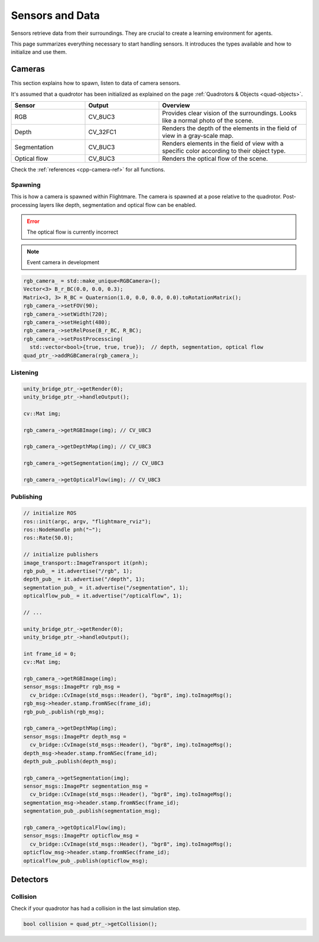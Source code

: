 .. _sensors-data:

Sensors and Data
================

Sensors retrieve data from their surroundings. 
They are crucial to create a learning environment for agents.

This page summarizes everything necessary to start handling sensors. 
It introduces the types available and how to initialize and use them. 

Cameras
-------


This section explains how to spawn, listen to data of camera sensors.

It's assumed that a quadrotor has been initialized as explained on the page :ref:`Quadrotors & Objects <quad-objects>`.

.. list-table:: 
  :widths: 25 25 50
  :header-rows: 1

  * - Sensor
    - Output
    - Overview
  * - RGB
    - CV_8UC3
    - Provides clear vision of the surroundings. Looks like a normal photo of the scene.
  * - Depth
    - CV_32FC1
    - Renders the depth of the elements in the field of view in a gray-scale map.
  * - Segmentation
    - CV_8UC3
    - Renders elements in the field of view with a specific color according to their object type.
  * - Optical flow
    - CV_8UC3
    - Renders the optical flow of the scene.

Check the :ref:`references <cpp-camera-ref>` for all functions.

Spawning
^^^^^^^^

This is how a camera is spawned within Flightmare.
The camera is spawned at a pose relative to the quadrotor.
Post-processing layers like depth, segmentation and optical flow can be enabled.

.. error:: The optical flow is currently incorrect

.. note:: Event camera in development

.. code-block:: C++

  rgb_camera_ = std::make_unique<RGBCamera>();
  Vector<3> B_r_BC(0.0, 0.0, 0.3);
  Matrix<3, 3> R_BC = Quaternion(1.0, 0.0, 0.0, 0.0).toRotationMatrix();
  rgb_camera_->setFOV(90);
  rgb_camera_->setWidth(720);
  rgb_camera_->setHeight(480);
  rgb_camera_->setRelPose(B_r_BC, R_BC);
  rgb_camera_->setPostProcesscing(
    std::vector<bool>{true, true, true});  // depth, segmentation, optical flow
  quad_ptr_->addRGBCamera(rgb_camera_);

Listening
^^^^^^^^^

.. code-block:: C++

    unity_bridge_ptr_->getRender(0);
    unity_bridge_ptr_->handleOutput();

    cv::Mat img;

    rgb_camera_->getRGBImage(img); // CV_U8C3

    rgb_camera_->getDepthMap(img); // CV_U8C3

    rgb_camera_->getSegmentation(img); // CV_U8C3

    rgb_camera_->getOpticalFlow(img); // CV_U8C3


Publishing
^^^^^^^^^^

.. code-block:: C++

  // initialize ROS
  ros::init(argc, argv, "flightmare_rviz");
  ros::NodeHandle pnh("~");
  ros::Rate(50.0);
  
  // initialize publishers
  image_transport::ImageTransport it(pnh);
  rgb_pub_ = it.advertise("/rgb", 1);
  depth_pub_ = it.advertise("/depth", 1);
  segmentation_pub_ = it.advertise("/segmentation", 1);
  opticalflow_pub_ = it.advertise("/opticalflow", 1);

  // ...

  unity_bridge_ptr_->getRender(0);
  unity_bridge_ptr_->handleOutput();

  int frame_id = 0;
  cv::Mat img;

  rgb_camera_->getRGBImage(img);
  sensor_msgs::ImagePtr rgb_msg =
    cv_bridge::CvImage(std_msgs::Header(), "bgr8", img).toImageMsg();
  rgb_msg->header.stamp.fromNSec(frame_id);
  rgb_pub_.publish(rgb_msg);

  rgb_camera_->getDepthMap(img);
  sensor_msgs::ImagePtr depth_msg =
    cv_bridge::CvImage(std_msgs::Header(), "bgr8", img).toImageMsg();
  depth_msg->header.stamp.fromNSec(frame_id);
  depth_pub_.publish(depth_msg);

  rgb_camera_->getSegmentation(img);
  sensor_msgs::ImagePtr segmentation_msg =
    cv_bridge::CvImage(std_msgs::Header(), "bgr8", img).toImageMsg();
  segmentation_msg->header.stamp.fromNSec(frame_id);
  segmentation_pub_.publish(segmentation_msg);

  rgb_camera_->getOpticalFlow(img);
  sensor_msgs::ImagePtr opticflow_msg =
    cv_bridge::CvImage(std_msgs::Header(), "bgr8", img).toImageMsg();
  opticflow_msg->header.stamp.fromNSec(frame_id);
  opticalflow_pub_.publish(opticflow_msg);


Detectors
---------

Collision
^^^^^^^^^

Check if your quadrotor has had a collision in the last simulation step.

.. code-block:: C++

  bool collision = quad_ptr_->getCollision();


